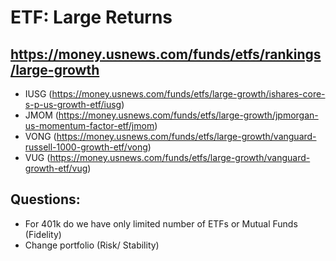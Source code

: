 

* ETF: Large Returns

** https://money.usnews.com/funds/etfs/rankings/large-growth

- IUSG (https://money.usnews.com/funds/etfs/large-growth/ishares-core-s-p-us-growth-etf/iusg)
- JMOM (https://money.usnews.com/funds/etfs/large-growth/jpmorgan-us-momentum-factor-etf/jmom)
- VONG (https://money.usnews.com/funds/etfs/large-growth/vanguard-russell-1000-growth-etf/vong)
- VUG (https://money.usnews.com/funds/etfs/large-growth/vanguard-growth-etf/vug)


** Questions:

+ For 401k do we have only limited number of  ETFs or Mutual Funds (Fidelity)
+ Change portfolio (Risk/ Stability)


